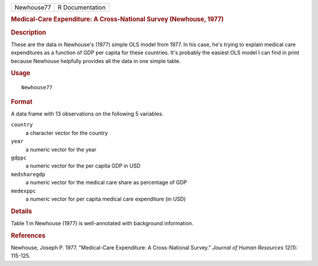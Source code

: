 .. container::

   .. container::

      ========== ===============
      Newhouse77 R Documentation
      ========== ===============

      .. rubric:: Medical-Care Expenditure: A Cross-National Survey
         (Newhouse, 1977)
         :name: medical-care-expenditure-a-cross-national-survey-newhouse-1977

      .. rubric:: Description
         :name: description

      These are the data in Newhouse's (1977) simple OLS model from
      1977. In his case, he's trying to explain medical care
      expenditures as a function of GDP per capita for these countries.
      It's probably the easiest OLS model I can find in print because
      Newhouse helpfully provides all the data in one simple table.

      .. rubric:: Usage
         :name: usage

      ::

         Newhouse77

      .. rubric:: Format
         :name: format

      A data frame with 13 observations on the following 5 variables.

      ``country``
         a character vector for the country

      ``year``
         a numeric vector for the year

      ``gdppc``
         a numeric vector for the per capita GDP in USD

      ``medsharegdp``
         a numeric vector for the medical care share as percentage of
         GDP

      ``medexppc``
         a numeric vector for per capita medical care expenditure (in
         USD)

      .. rubric:: Details
         :name: details

      Table 1 in Newhouse (1977) is well-annotated with background
      information.

      .. rubric:: References
         :name: references

      Newhouse, Joseph P. 1977. "Medical-Care Expenditure: A
      Cross-National Survey." *Journal of Human Resources* 12(1):
      115-125.
